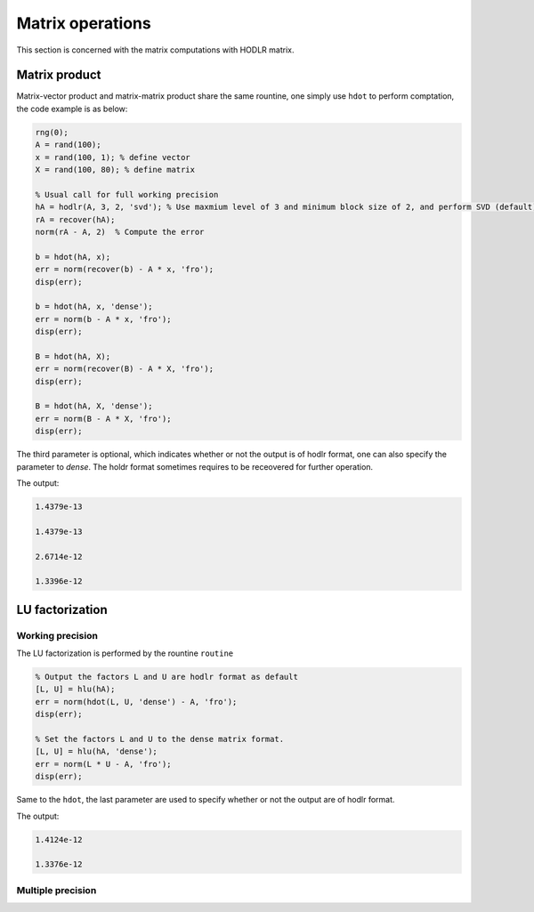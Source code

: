 Matrix operations
======================================

This section is concerned with the matrix computations with HODLR matrix. 

Matrix product
------------------------------------------------

Matrix-vector product and matrix-matrix product share the same rountine, one simply use ``hdot`` to perform comptation, the code example is as below:

.. code:: matlab

    rng(0);
    A = rand(100);
    x = rand(100, 1); % define vector
    X = rand(100, 80); % define matrix

    % Usual call for full working precision 
    hA = hodlr(A, 3, 2, 'svd'); % Use maxmium level of 3 and minimum block size of 2, and perform SVD (default) low rank approximation.
    rA = recover(hA);
    norm(rA - A, 2)  % Compute the error

    b = hdot(hA, x); 
    err = norm(recover(b) - A * x, 'fro');
    disp(err);

    b = hdot(hA, x, 'dense');
    err = norm(b - A * x, 'fro');
    disp(err);

    B = hdot(hA, X);
    err = norm(recover(B) - A * X, 'fro');
    disp(err);

    B = hdot(hA, X, 'dense');
    err = norm(B - A * X, 'fro');
    disp(err);

The third parameter is optional, which indicates whether or not the output is of hodlr format, one can also specify the parameter to `dense`. The holdr format sometimes requires to be receovered for further operation. 

The output:

.. code::

   1.4379e-13

   1.4379e-13

   2.6714e-12

   1.3396e-12





LU factorization
------------------------------------------------

Working precision
^^^^^^^^^^^^^^^^^^

The LU factorization is performed by the rountine ``routine``


.. code:: matlab

    % Output the factors L and U are hodlr format as default
    [L, U] = hlu(hA); 
    err = norm(hdot(L, U, 'dense') - A, 'fro');
    disp(err);

    % Set the factors L and U to the dense matrix format. 
    [L, U] = hlu(hA, 'dense');
    err = norm(L * U - A, 'fro');
    disp(err);


Same to the ``hdot``, the last parameter are used to specify whether or not the output are of hodlr format.

The output:

.. code:: 

   1.4124e-12

   1.3376e-12



Multiple precision
^^^^^^^^^^^^^^^^^^^^